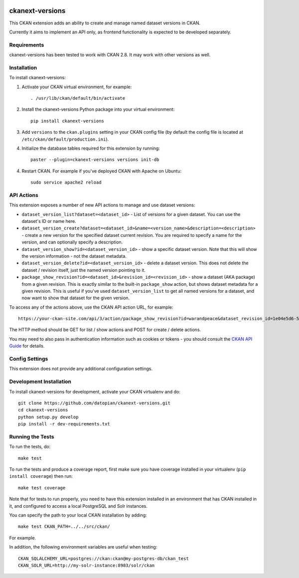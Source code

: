 .. You should enable this project on travis-ci.org and coveralls.io to make
   these badges work. The necessary Travis and Coverage config files have been
   generated for you.

.. image:: https://travis-ci.org/datopian/ckanext-versions.svg?branch=master
    :target: https://travis-ci.org/datopian/ckanext-versions

.. image:: https://coveralls.io/repos/datopian/ckanext-versions/badge.svg
  :target: https://coveralls.io/r/datopian/ckanext-versions

.. image:: https://pypip.in/download/ckanext-versions/badge.svg
    :target: https://pypi.python.org/pypi//ckanext-versions/
    :alt: Downloads

.. image:: https://pypip.in/version/ckanext-versions/badge.svg
    :target: https://pypi.python.org/pypi/ckanext-versions/
    :alt: Latest Version

.. image:: https://pypip.in/py_versions/ckanext-versions/badge.svg
    :target: https://pypi.python.org/pypi/ckanext-versions/
    :alt: Supported Python versions

.. image:: https://pypip.in/status/ckanext-versions/badge.svg
    :target: https://pypi.python.org/pypi/ckanext-versions/
    :alt: Development Status

.. image:: https://pypip.in/license/ckanext-versions/badge.svg
    :target: https://pypi.python.org/pypi/ckanext-versions/
    :alt: License

=============
ckanext-versions
=============
This CKAN extension adds an ability to create and manage named dataset
versions in CKAN.

Currently it aims to implement an API only, as frontend functionality is
expected to be developed separately.

------------
Requirements
------------
ckanext-versions has been tested to work with CKAN 2.8. It may work with
other versions as well.

------------
Installation
------------

.. Add any additional install steps to the list below.
   For example installing any non-Python dependencies or adding any required
   config settings.

To install ckanext-versions:

1. Activate your CKAN virtual environment, for example::

     . /usr/lib/ckan/default/bin/activate

2. Install the ckanext-versions Python package into your virtual environment::

     pip install ckanext-versions

3. Add ``versions`` to the ``ckan.plugins`` setting in your CKAN
   config file (by default the config file is located at
   ``/etc/ckan/default/production.ini``).

4. Initialize the database tables required for this extension by running::

     paster --plugin=ckanext-versions versions init-db

4. Restart CKAN. For example if you've deployed CKAN with Apache on Ubuntu::

     sudo service apache2 reload

---------------
API Actions
---------------
This extension exposes a number of new API actions to manage and use
dataset versions:

* ``dataset_version_list?dataset=<dataset_id>`` - List of versions for a
  given dataset. You can use the dataset's ID or name here.

* ``dataset_version_create?dataset=<dataset_id>&name=<version_name>&description=<description>`` -
  create a new version for the specified dataset current revision. You are
  required to specify a name for the version, and can optionally specify a
  description.

* ``dataset_version_show?id=<dataset_version_id>`` - show a specific dataset
  version. Note that this will show the version information - not the dataset
  metadata.

* ``dataset_version_delete?id=<dataset_version_id>`` - delete a dataset
  version. This does not delete the dataset / revision itself, just the named
  version pointing to it.

* ``package_show_revision?id=<dataset_id>&revision_id=<revision_id>`` - show
  a dataset (AKA package) from a given revision. This is exactly similar to the
  built-in ``package_show`` action, but shows dataset metadata for a given
  revision. This is useful if you've used ``dataset_version_list`` to get all
  named versions for a dataset, and now want to show that dataset for the given
  version.

To access any of the actions above, use the CKAN API action URL, for example::

    https://your-ckan-site.com/api/3/action/package_show_revision?id=warandpeace&dataset_revision_id=1e04e5d6-50d9-4c72-a20b-378b7d34050c

The HTTP method should be GET for list / show actions and POST for create /
delete actions.

You may need to also pass in authentication information such as cookies or
tokens - you should consult the `CKAN API Guide
<https://docs.ckan.org/en/2.8/api/>`_ for details.

---------------
Config Settings
---------------
This extension does not provide any additional configuration settings.

------------------------
Development Installation
------------------------

To install ckanext-versions for development, activate your CKAN virtualenv and
do::

    git clone https://github.com/datopian/ckanext-versions.git
    cd ckanext-versions
    python setup.py develop
    pip install -r dev-requirements.txt


-----------------
Running the Tests
-----------------

To run the tests, do::

    make test

To run the tests and produce a coverage report, first make sure you have
coverage installed in your virtualenv (``pip install coverage``) then run::

    make test coverage

Note that for tests to run properly, you need to have this extension installed
in an environment that has CKAN installed in it, and configured to access a
local PostgreSQL and Solr instances.

You can specify the path to your local CKAN installation by adding::

    make test CKAN_PATH=../../src/ckan/

For example.

In addition, the following environment variables are useful when testing::

    CKAN_SQLALCHEMY_URL=postgres://ckan:ckan@my-postgres-db/ckan_test
    CKAN_SOLR_URL=http://my-solr-instance:8983/solr/ckan

